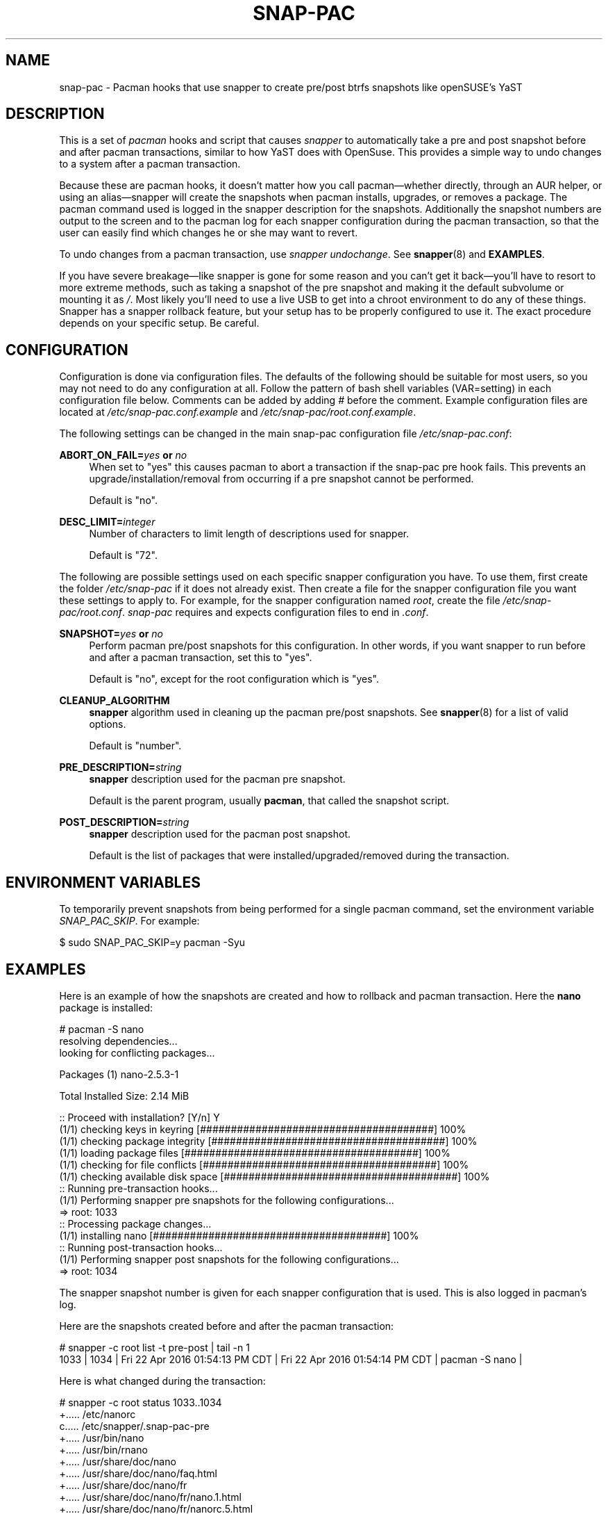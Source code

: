 '\" t
.TH SNAP-PAC 8 2021-01-29 SNAP-PAC
.SH NAME
snap-pac \- Pacman hooks that use snapper to create pre/post btrfs snapshots
like openSUSE's YaST 

.SH DESCRIPTION

This is a set of \fIpacman\fR hooks and script that causes \fIsnapper\fR to
automatically take a pre and post snapshot before and after pacman transactions,
similar to how YaST does with OpenSuse. This provides a simple way to undo
changes to a system after a pacman transaction.

Because these are pacman hooks, it doesn't matter how you call pacman—whether
directly, through an AUR helper, or using an alias—snapper will create the
snapshots when pacman installs, upgrades, or removes a package. The pacman
command used is logged in the snapper description for the snapshots.
Additionally the snapshot numbers are output to the screen and to the pacman log
for each snapper configuration during the pacman transaction, so that the user can
easily find which changes he or she may want to revert.

To undo changes from a pacman transaction, use \fIsnapper undochange\fR. See 
\fBsnapper\fR(8) and \fBEXAMPLES\fR.

If you have severe breakage—like snapper is gone for some reason and you can't
get it back—you'll have to resort to more extreme methods, such as taking a
snapshot of the pre snapshot and making it the default subvolume or mounting it
as \fI/\fR. Most likely you'll need to use a live USB to get into a chroot
environment to do any of these things. Snapper has a snapper rollback feature,
but your setup has to be properly configured to use it. The exact procedure
depends on your specific setup. Be careful.

.SH CONFIGURATION
Configuration is done via configuration files. The defaults of the
following should be suitable for most users, so you may not need to do
any configuration at all. Follow the pattern of bash shell variables
(VAR=setting) in each configuration file below. Comments can be added
by adding \fI#\fR before the comment. Example configuration files are
located at \fI/etc/snap-pac.conf.example\fR and
\fI/etc/snap-pac/root.conf.example\fR.

The following settings can be changed in the main snap-pac configuration file
\fI/etc/snap-pac.conf\fR:

\fBABORT_ON_FAIL=\fR\fB\fIyes\fR\fR\fB or \fR\fB\fIno\fR\fR
.RS 4
When set to "yes" this causes pacman to abort a transaction if the snap-pac pre
hook fails.  This prevents an upgrade/installation/removal from occurring if a
pre snapshot cannot be performed.

Default is "no".
.RE

\fBDESC_LIMIT=\fR\fB\fIinteger\fR\fR
.RS 4
Number of characters to limit length of descriptions used for snapper.

Default is "72".
.RE

The following are possible settings used on each specific snapper
configuration you have. To use them, first create the folder
\fI/etc/snap-pac\fR if it does not already exist. Then create a file
for the snapper configuration file you want these settings to apply
to. For example, for the snapper configuration named \fIroot\fR,
create the file \fI/etc/snap-pac/root.conf\fR. \fIsnap-pac\fR requires
and expects configuration files to end in \fI.conf\fR.

\fBSNAPSHOT=\fR\fB\fIyes\fR\fR\fB or \fR\fB\fIno\fR\fR
.RS 4
Perform pacman pre/post snapshots for this configuration. In other
words, if you want snapper to run before and after a pacman
transaction, set this to "yes".

Default is "no", except for the root configuration which is "yes".
.RE

.BR CLEANUP_ALGORITHM
.RS 4
\fBsnapper\fR algorithm used in cleaning up the pacman pre/post snapshots. See
\fBsnapper\fR(8) for a list of valid options.

Default is "number". 
.RE

\fBPRE_DESCRIPTION=\fR\fB\fIstring\fR\fR
.RS 4
\fBsnapper\fR description used for the pacman pre snapshot.

Default is the parent program, usually \fBpacman\fR, that called the snapshot script.  
.RE

\fBPOST_DESCRIPTION=\fR\fB\fIstring\fR\fR
.RS 4
\fBsnapper\fR description used for the pacman post snapshot.

Default is the list of packages that were installed/upgraded/removed
during the transaction.
.RE

.SH ENVIRONMENT VARIABLES

To temporarily prevent snapshots from being performed for a single
pacman command, set the environment variable \fISNAP_PAC_SKIP\fR. For
example:

.EX

    $ sudo SNAP_PAC_SKIP=y pacman -Syu

.EE


.SH EXAMPLES

Here is an example of how the snapshots are created and how to rollback and pacman
transaction. Here the \fBnano\fR package is installed:

.EX

    # pacman -S nano
    resolving dependencies...
    looking for conflicting packages...

    Packages (1) nano-2.5.3-1

    Total Installed Size:  2.14 MiB

    :: Proceed with installation? [Y/n] Y
    (1/1) checking keys in keyring                               [######################################] 100%
    (1/1) checking package integrity                             [######################################] 100%
    (1/1) loading package files                                  [######################################] 100%
    (1/1) checking for file conflicts                            [######################################] 100%
    (1/1) checking available disk space                          [######################################] 100%
    :: Running pre-transaction hooks...
    (1/1) Performing snapper pre snapshots for the following configurations...
    => root: 1033
    :: Processing package changes...
    (1/1) installing nano                                        [######################################] 100%
    :: Running post-transaction hooks...
    (1/1) Performing snapper post snapshots for the following configurations...
    => root: 1034

.EE

The snapper snapshot number is given for each snapper configuration that is
used. This is also logged in pacman's log.

Here are the snapshots created before and after the pacman transaction:

.EX

    # snapper -c root list -t pre-post | tail -n 1
    1033  | 1034   | Fri 22 Apr 2016 01:54:13 PM CDT | Fri 22 Apr 2016 01:54:14 PM CDT | pacman -S nano      | 

.EE

Here is what changed during the transaction:

.EX

    # snapper -c root status 1033..1034
    +..... /etc/nanorc
    c..... /etc/snapper/.snap-pac-pre
    +..... /usr/bin/nano
    +..... /usr/bin/rnano
    +..... /usr/share/doc/nano
    +..... /usr/share/doc/nano/faq.html
    +..... /usr/share/doc/nano/fr
    +..... /usr/share/doc/nano/fr/nano.1.html
    +..... /usr/share/doc/nano/fr/nanorc.5.html
    +..... /usr/share/doc/nano/fr/rnano.1.html

.EE

The above output is truncated, but it continues. See the \fBsnapper\fR(8) to
for what each symbol means. You can also do \fBsnapper diff\fR in the same way.

Then, to undo the \fBpacman\fR transaction:

.EX

    # snapper -c root undochange 1033..1034
    create:0 modify:3 delete:100

.EE

Now nano is no longer installed, along with all the files it changed:

.EX

    $ pacman -Qi nano
    error: package 'nano' was not found

.EE

.SH TROUBLESHOOTING

.SS snap-pac is only taking snapshots of the root configuration.
That's the default behavior. See \fBCONFIGURATION\fR.

.SS No snapshots are being taken when I run pacman.
No snapper configurations are set up for snap-pac's pacman hooks. By default
snap-pac will take snapshots for the root configuration and any other
configuration which has SNAPSHOT set to yes in its configuration file.
See \fBCONFIGURATION\fR.

.SS After restoring snapshot from snap-pac, the pacman database is locked.
The pre/post snaphots are taken while pacman is running, so this is expected.
Follow the instructions pacman gives you (e.g., removing the lock file). You can add the
database lock file to a snapper filter so that snapper won't consider it when performing
\fBsnapper diff\fR, \fBsnapper status\fR, \fBsnapper undochange\fR, etc. See the
\fBFilters\fR section in \fBsnapper\fR(8) for more information.


.SH FAQ
.SS Does snap-pac backup non-btrfs /boot partitions?
No, but you can add a hook that does it for you. It would be
something like the following:

.EX

    [Trigger]
    Operation = Upgrade
    Operation = Install
    Operation = Remove
    Type = Package
    Target = linux

    [Action]
    Description = Backing up /boot...
    When = PreTransaction
    Exec = /usr/bin/rsync -avzq --delete /boot /.bootbackup

.EE

.SS How do I link old kernel modules automatically when the kernel is upgraded?
This behavior is no longer a part of this package. Use a pacman hook like the following:

    [Trigger]
    Operation = Upgrade
    Operation = Install
    Operation = Remove
    Type = Package
    Target = linux

    [Action]
    Description = Symlinking old kernel modules...
    When = PostTransaction
    Exec = /usr/bin/bash -c "find /usr/lib/modules -xtype l -delete; ln -sv /.snapshots/$(snapper -c root list | awk 'END{print $1}')/snapshot/usr/lib/modules/$(uname -r) /usr/lib/modules/"

.SH HOMEPAGE
https://github.com/wesbarnett/snap-pac

.SH AUTHORS
Wes Barnett <wes@wbarnett.us>

.SH SEE ALSO
.BR alpm-hooks (5),
.BR snapper (8),
.BR snapper-configs (5),
.BR pacman (8)

